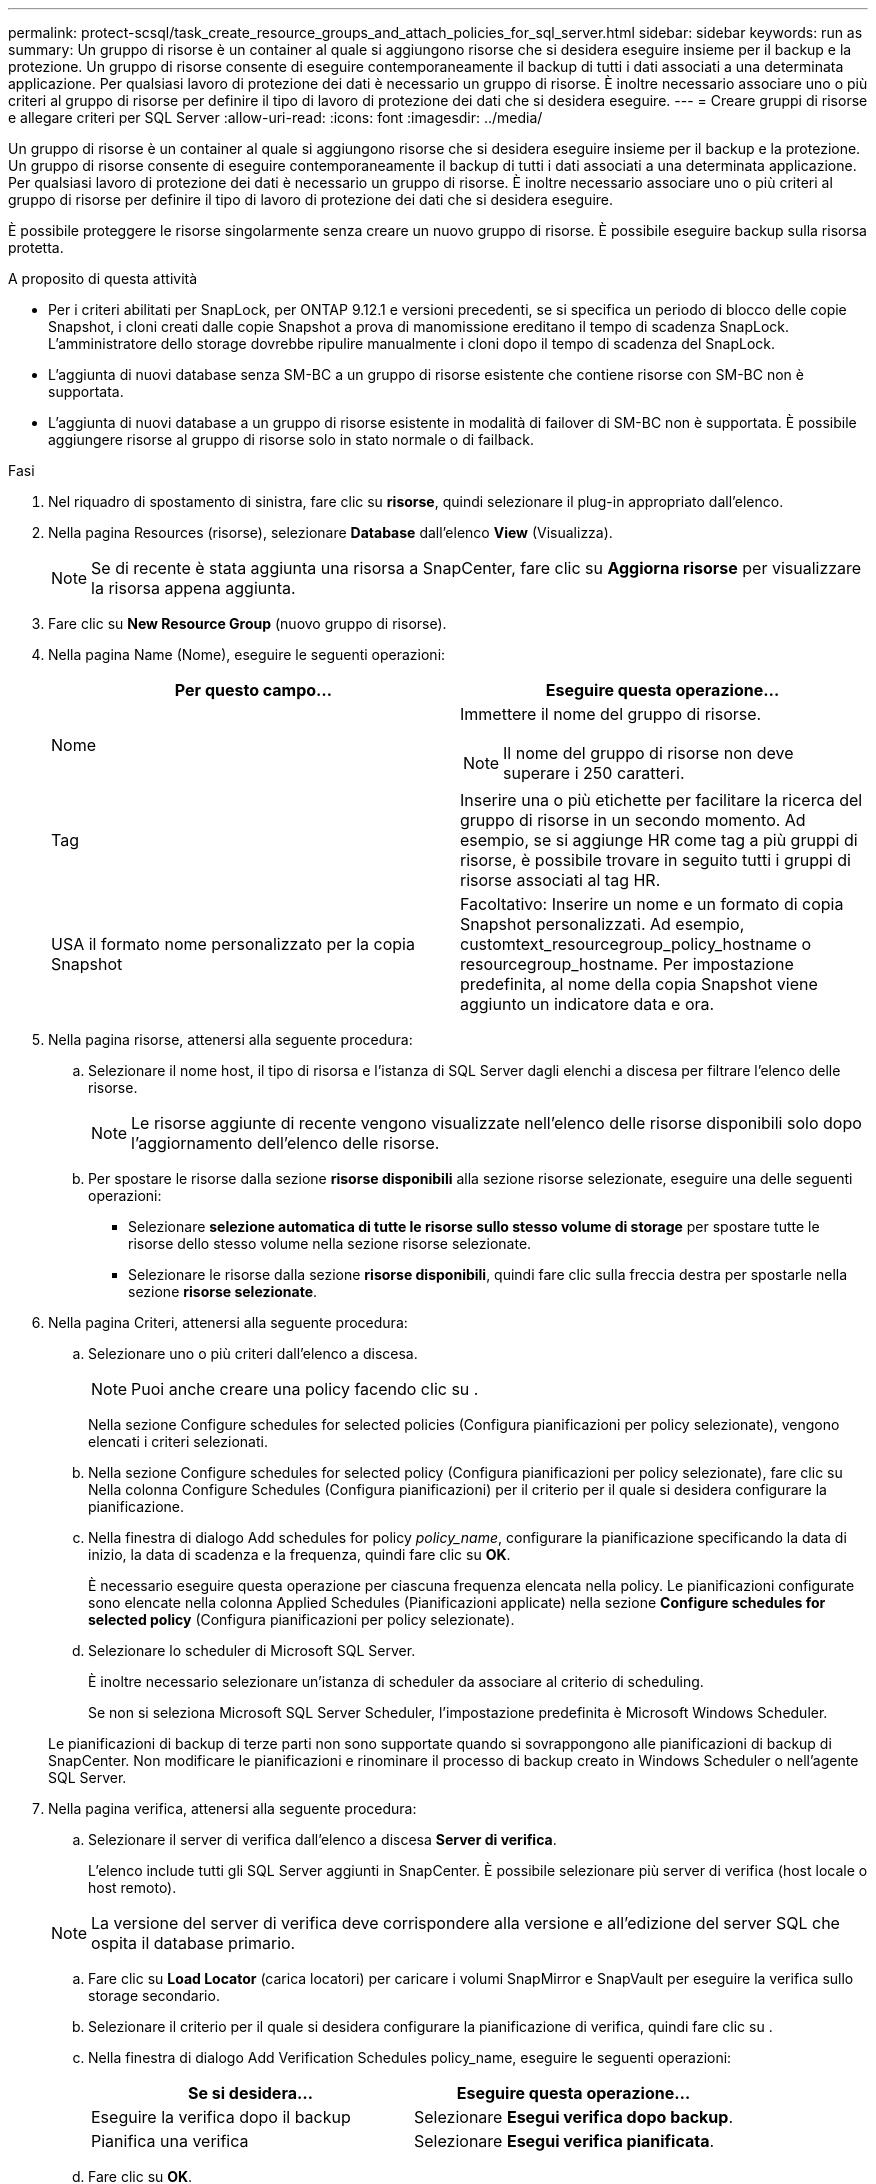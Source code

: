 ---
permalink: protect-scsql/task_create_resource_groups_and_attach_policies_for_sql_server.html 
sidebar: sidebar 
keywords: run as 
summary: Un gruppo di risorse è un container al quale si aggiungono risorse che si desidera eseguire insieme per il backup e la protezione. Un gruppo di risorse consente di eseguire contemporaneamente il backup di tutti i dati associati a una determinata applicazione. Per qualsiasi lavoro di protezione dei dati è necessario un gruppo di risorse. È inoltre necessario associare uno o più criteri al gruppo di risorse per definire il tipo di lavoro di protezione dei dati che si desidera eseguire. 
---
= Creare gruppi di risorse e allegare criteri per SQL Server
:allow-uri-read: 
:icons: font
:imagesdir: ../media/


[role="lead"]
Un gruppo di risorse è un container al quale si aggiungono risorse che si desidera eseguire insieme per il backup e la protezione. Un gruppo di risorse consente di eseguire contemporaneamente il backup di tutti i dati associati a una determinata applicazione. Per qualsiasi lavoro di protezione dei dati è necessario un gruppo di risorse. È inoltre necessario associare uno o più criteri al gruppo di risorse per definire il tipo di lavoro di protezione dei dati che si desidera eseguire.

È possibile proteggere le risorse singolarmente senza creare un nuovo gruppo di risorse. È possibile eseguire backup sulla risorsa protetta.

.A proposito di questa attività
* Per i criteri abilitati per SnapLock, per ONTAP 9.12.1 e versioni precedenti, se si specifica un periodo di blocco delle copie Snapshot, i cloni creati dalle copie Snapshot a prova di manomissione ereditano il tempo di scadenza SnapLock. L'amministratore dello storage dovrebbe ripulire manualmente i cloni dopo il tempo di scadenza del SnapLock.
* L'aggiunta di nuovi database senza SM-BC a un gruppo di risorse esistente che contiene risorse con SM-BC non è supportata.
* L'aggiunta di nuovi database a un gruppo di risorse esistente in modalità di failover di SM-BC non è supportata. È possibile aggiungere risorse al gruppo di risorse solo in stato normale o di failback.


.Fasi
. Nel riquadro di spostamento di sinistra, fare clic su *risorse*, quindi selezionare il plug-in appropriato dall'elenco.
. Nella pagina Resources (risorse), selezionare *Database* dall'elenco *View* (Visualizza).
+

NOTE: Se di recente è stata aggiunta una risorsa a SnapCenter, fare clic su *Aggiorna risorse* per visualizzare la risorsa appena aggiunta.

. Fare clic su *New Resource Group* (nuovo gruppo di risorse).
. Nella pagina Name (Nome), eseguire le seguenti operazioni:
+
|===
| Per questo campo... | Eseguire questa operazione... 


 a| 
Nome
 a| 
Immettere il nome del gruppo di risorse.


NOTE: Il nome del gruppo di risorse non deve superare i 250 caratteri.



 a| 
Tag
 a| 
Inserire una o più etichette per facilitare la ricerca del gruppo di risorse in un secondo momento. Ad esempio, se si aggiunge HR come tag a più gruppi di risorse, è possibile trovare in seguito tutti i gruppi di risorse associati al tag HR.



 a| 
USA il formato nome personalizzato per la copia Snapshot
 a| 
Facoltativo: Inserire un nome e un formato di copia Snapshot personalizzati. Ad esempio, customtext_resourcegroup_policy_hostname o resourcegroup_hostname. Per impostazione predefinita, al nome della copia Snapshot viene aggiunto un indicatore data e ora.

|===
. Nella pagina risorse, attenersi alla seguente procedura:
+
.. Selezionare il nome host, il tipo di risorsa e l'istanza di SQL Server dagli elenchi a discesa per filtrare l'elenco delle risorse.
+

NOTE: Le risorse aggiunte di recente vengono visualizzate nell'elenco delle risorse disponibili solo dopo l'aggiornamento dell'elenco delle risorse.

.. Per spostare le risorse dalla sezione *risorse disponibili* alla sezione risorse selezionate, eseguire una delle seguenti operazioni:
+
*** Selezionare *selezione automatica di tutte le risorse sullo stesso volume di storage* per spostare tutte le risorse dello stesso volume nella sezione risorse selezionate.
*** Selezionare le risorse dalla sezione *risorse disponibili*, quindi fare clic sulla freccia destra per spostarle nella sezione *risorse selezionate*.




. Nella pagina Criteri, attenersi alla seguente procedura:
+
.. Selezionare uno o più criteri dall'elenco a discesa.
+

NOTE: Puoi anche creare una policy facendo clic su *image:../media/add_policy_from_resourcegroup.gif[""]*.

+
Nella sezione Configure schedules for selected policies (Configura pianificazioni per policy selezionate), vengono elencati i criteri selezionati.

.. Nella sezione Configure schedules for selected policy (Configura pianificazioni per policy selezionate), fare clic su *image:../media/add_policy_from_resourcegroup.gif[""]* Nella colonna Configure Schedules (Configura pianificazioni) per il criterio per il quale si desidera configurare la pianificazione.
.. Nella finestra di dialogo Add schedules for policy _policy_name_, configurare la pianificazione specificando la data di inizio, la data di scadenza e la frequenza, quindi fare clic su *OK*.
+
È necessario eseguire questa operazione per ciascuna frequenza elencata nella policy. Le pianificazioni configurate sono elencate nella colonna Applied Schedules (Pianificazioni applicate) nella sezione *Configure schedules for selected policy* (Configura pianificazioni per policy selezionate).

.. Selezionare lo scheduler di Microsoft SQL Server.
+
È inoltre necessario selezionare un'istanza di scheduler da associare al criterio di scheduling.

+
Se non si seleziona Microsoft SQL Server Scheduler, l'impostazione predefinita è Microsoft Windows Scheduler.



+
Le pianificazioni di backup di terze parti non sono supportate quando si sovrappongono alle pianificazioni di backup di SnapCenter. Non modificare le pianificazioni e rinominare il processo di backup creato in Windows Scheduler o nell'agente SQL Server.

. Nella pagina verifica, attenersi alla seguente procedura:
+
.. Selezionare il server di verifica dall'elenco a discesa *Server di verifica*.
+
L'elenco include tutti gli SQL Server aggiunti in SnapCenter. È possibile selezionare più server di verifica (host locale o host remoto).

+

NOTE: La versione del server di verifica deve corrispondere alla versione e all'edizione del server SQL che ospita il database primario.

.. Fare clic su *Load Locator* (carica locatori) per caricare i volumi SnapMirror e SnapVault per eseguire la verifica sullo storage secondario.
.. Selezionare il criterio per il quale si desidera configurare la pianificazione di verifica, quindi fare clic su *image:../media/add_policy_from_resourcegroup.gif[""]*.
.. Nella finestra di dialogo Add Verification Schedules policy_name, eseguire le seguenti operazioni:
+
|===
| Se si desidera... | Eseguire questa operazione... 


 a| 
Eseguire la verifica dopo il backup
 a| 
Selezionare *Esegui verifica dopo backup*.



 a| 
Pianifica una verifica
 a| 
Selezionare *Esegui verifica pianificata*.

|===
.. Fare clic su *OK*.
+
Le pianificazioni configurate sono elencate nella colonna Applied Schedules (Pianificazioni applicate). È possibile rivedere e modificare facendo clic su *image:../media/edit_icon.gif["per modificare i piani di lavoro configurati"]* oppure eliminare facendo clic su *image:../media/delete_icon_for_configuringschedule.gif["icona elimina"]*.



. Nella pagina notifica, dall'elenco a discesa *Email preference* (Preferenze email), selezionare gli scenari in cui si desidera inviare i messaggi e-mail.
+
È inoltre necessario specificare gli indirizzi e-mail del mittente e del destinatario e l'oggetto dell'e-mail. Se si desidera allegare il report dell'operazione eseguita sul gruppo di risorse, selezionare *Allega report*.

+

NOTE: Per la notifica via email, è necessario aver specificato i dettagli del server SMTP utilizzando il comando GUI o PowerShell Set-SmtpServer.

. Esaminare il riepilogo, quindi fare clic su *fine*.


.Informazioni correlate
link:task_create_backup_policies_for_sql_server_databases.html["Creare criteri di backup per i database di SQL Server"]
